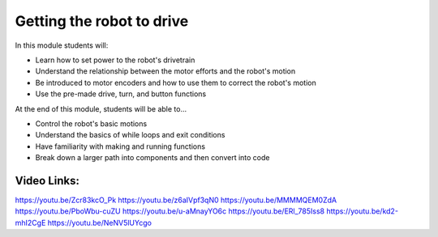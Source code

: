 Getting the robot to drive
==========================

In this module students will:

* Learn how to set power to the robot's drivetrain
* Understand the relationship between the motor efforts and the robot's motion
* Be introduced to motor encoders and how to use them to correct the robot's motion
* Use the pre-made drive, turn, and button functions


At the end of this module, students will be able to...

* Control the robot's basic motions
* Understand the basics of while loops and exit conditions
* Have familiarity with making and running functions
* Break down a larger path into components and then convert into code



Video Links: 
------------

https://youtu.be/Zcr83kcO_Pk
https://youtu.be/z6aIVpf3qN0
https://youtu.be/MMMMQEM0ZdA
https://youtu.be/PboWbu-cuZU
https://youtu.be/u-aMnayYO6c
https://youtu.be/ERl_785Iss8
https://youtu.be/kd2-mhI2CgE
https://youtu.be/NeNV5lUYcgo